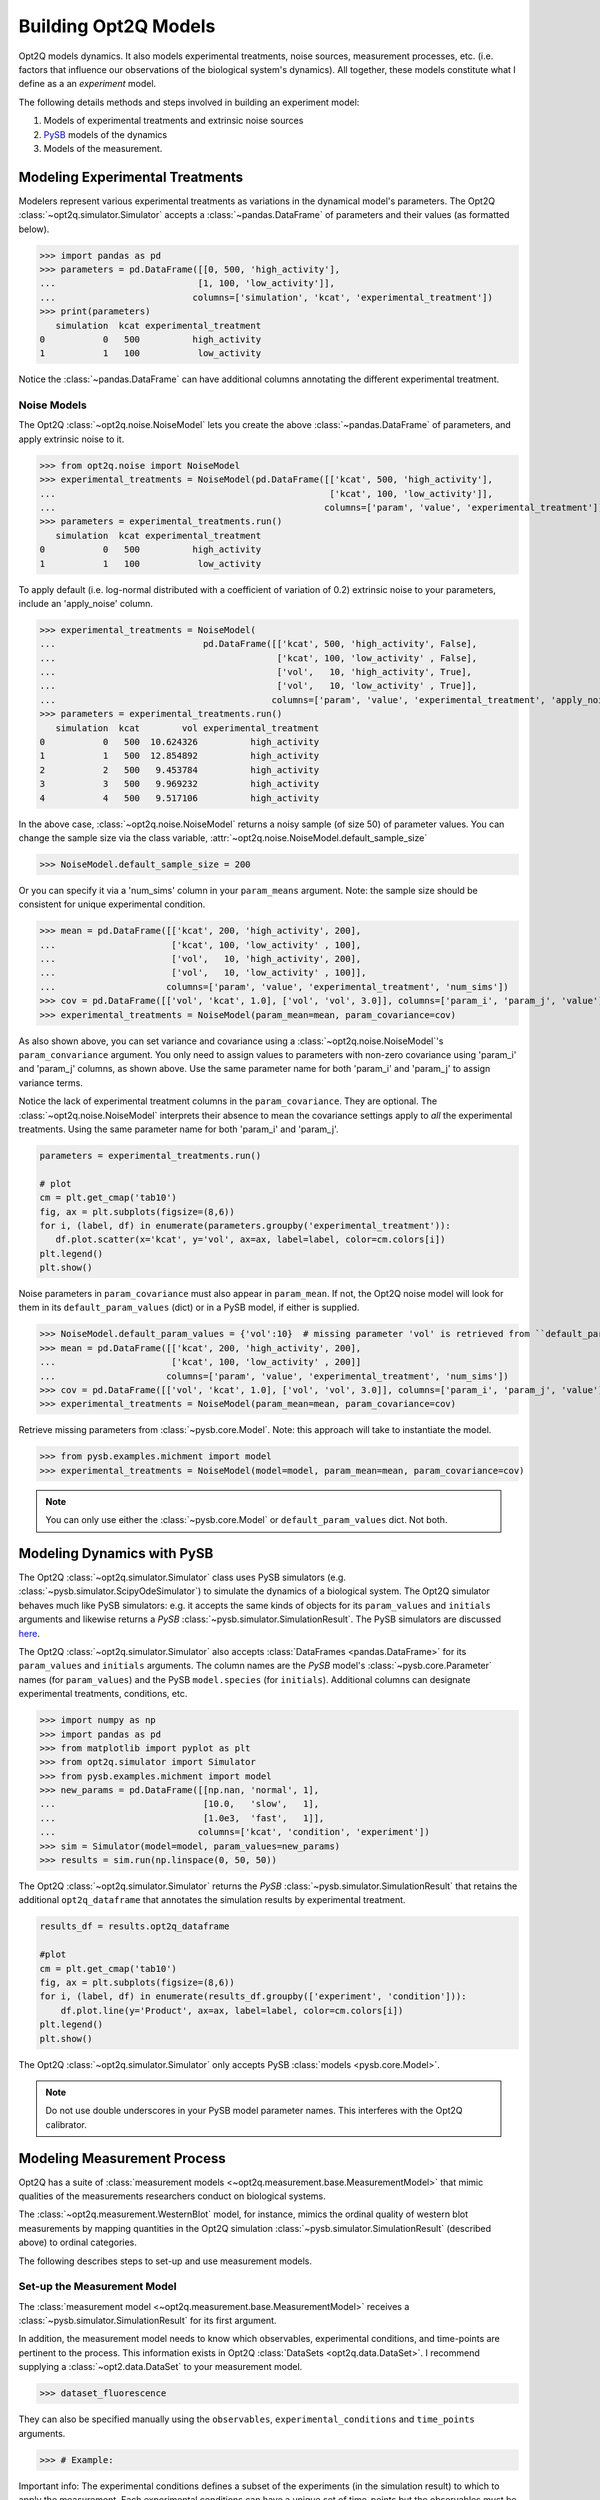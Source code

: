 =====================
Building Opt2Q Models
=====================

Opt2Q models dynamics. It also models experimental treatments, noise sources, measurement processes, etc. (i.e. factors
that influence our observations of the biological system's dynamics). All together, these models constitute what I
define as a an *experiment* model.

The following details methods and steps involved in building an experiment model:

1. Models of experimental treatments and extrinsic noise sources
2. `PySB`_ models of the dynamics
3. Models of the measurement.

Modeling Experimental Treatments
================================
Modelers represent various experimental treatments as variations in the dynamical model's parameters. The Opt2Q
:class:`~opt2q.simulator.Simulator` accepts a :class:`~pandas.DataFrame` of parameters and their values (as formatted
below).

>>> import pandas as pd
>>> parameters = pd.DataFrame([[0, 500, 'high_activity'],
...                           [1, 100, 'low_activity']],
...                          columns=['simulation', 'kcat', 'experimental_treatment'])
>>> print(parameters)
   simulation  kcat experimental_treatment
0           0   500          high_activity
1           1   100           low_activity

Notice the :class:`~pandas.DataFrame` can have additional columns annotating the different experimental treatment.

Noise Models
------------
The Opt2Q :class:`~opt2q.noise.NoiseModel` lets you create the above :class:`~pandas.DataFrame` of parameters, and apply
extrinsic noise to it.

>>> from opt2q.noise import NoiseModel
>>> experimental_treatments = NoiseModel(pd.DataFrame([['kcat', 500, 'high_activity'],
...                                                    ['kcat', 100, 'low_activity']],
...                                                   columns=['param', 'value', 'experimental_treatment']))
>>> parameters = experimental_treatments.run()
   simulation  kcat experimental_treatment
0           0   500          high_activity
1           1   100           low_activity

To apply default (i.e. log-normal distributed with a coefficient of variation of 0.2) extrinsic noise to your
parameters, include an 'apply_noise' column.

>>> experimental_treatments = NoiseModel(
...                            pd.DataFrame([['kcat', 500, 'high_activity', False],
...                                          ['kcat', 100, 'low_activity' , False],
...                                          ['vol',   10, 'high_activity', True],
...                                          ['vol',   10, 'low_activity' , True]],
...                                         columns=['param', 'value', 'experimental_treatment', 'apply_noise']))
>>> parameters = experimental_treatments.run()
   simulation  kcat        vol experimental_treatment
0           0   500  10.624326          high_activity
1           1   500  12.854892          high_activity
2           2   500   9.453784          high_activity
3           3   500   9.969232          high_activity
4           4   500   9.517106          high_activity

In the above case, :class:`~opt2q.noise.NoiseModel` returns a noisy sample (of size 50) of parameter values. You can
change the sample size via the class variable, :attr:`~opt2q.noise.NoiseModel.default_sample_size`

>>> NoiseModel.default_sample_size = 200

Or you can specify it via a 'num_sims' column in your ``param_means`` argument. Note: the sample size should be
consistent for unique experimental condition.

>>> mean = pd.DataFrame([['kcat', 200, 'high_activity', 200],
...                      ['kcat', 100, 'low_activity' , 100],
...                      ['vol',   10, 'high_activity', 200],
...                      ['vol',   10, 'low_activity' , 100]],
...                     columns=['param', 'value', 'experimental_treatment', 'num_sims'])
>>> cov = pd.DataFrame([['vol', 'kcat', 1.0], ['vol', 'vol', 3.0]], columns=['param_i', 'param_j', 'value'])
>>> experimental_treatments = NoiseModel(param_mean=mean, param_covariance=cov)

As also shown above, you can set variance and covariance using a :class:`~opt2q.noise.NoiseModel`'s
``param_convariance`` argument. You only need to assign values to parameters with non-zero covariance using
'param_i' and 'param_j' columns, as shown above. Use the same parameter name for both 'param_i' and 'param_j' to assign
variance terms.

Notice the lack of experimental treatment columns in the ``param_covariance``. They are optional. The
:class:`~opt2q.noise.NoiseModel` interprets their absence to mean the covariance settings apply to *all* the
experimental treatments. Using the same parameter name for both 'param_i' and 'param_j'.

.. code-block:: python

    parameters = experimental_treatments.run()

    # plot
    cm = plt.get_cmap('tab10')
    fig, ax = plt.subplots(figsize=(8,6))
    for i, (label, df) in enumerate(parameters.groupby('experimental_treatment')):
       df.plot.scatter(x='kcat', y='vol', ax=ax, label=label, color=cm.colors[i])
    plt.legend()
    plt.show()


.. image:: /auto_examples/images/sphx_glr_plot_simple_noise_model_001.png
    :class: sphx-glr-single-img

Noise parameters in ``param_covariance`` must also appear in ``param_mean``. If not, the Opt2Q noise model will look
for them in its ``default_param_values`` (dict) or in a PySB model, if either is supplied.

>>> NoiseModel.default_param_values = {'vol':10}  # missing parameter 'vol' is retrieved from ``default_param_values``
>>> mean = pd.DataFrame([['kcat', 200, 'high_activity', 200],
...                      ['kcat', 100, 'low_activity' , 200]]
...                     columns=['param', 'value', 'experimental_treatment', 'num_sims'])
>>> cov = pd.DataFrame([['vol', 'kcat', 1.0], ['vol', 'vol', 3.0]], columns=['param_i', 'param_j', 'value'])
>>> experimental_treatments = NoiseModel(param_mean=mean, param_covariance=cov)

Retrieve missing parameters from :class:`~pysb.core.Model`. Note: this approach will take to instantiate the model.

>>> from pysb.examples.michment import model
>>> experimental_treatments = NoiseModel(model=model, param_mean=mean, param_covariance=cov)

.. note:: You can only use either the :class:`~pysb.core.Model` or ``default_param_values`` dict. Not both.

Modeling Dynamics with PySB
===========================
The Opt2Q :class:`~opt2q.simulator.Simulator` class uses PySB simulators (e.g.
:class:`~pysb.simulator.ScipyOdeSimulator`) to simulate the dynamics of a biological system. The Opt2Q simulator
behaves much like PySB simulators: e.g. it accepts the same kinds of objects for its ``param_values`` and ``initials``
arguments and likewise returns a `PySB` :class:`~pysb.simulator.SimulationResult`. The PySB simulators are discussed
`here <https://pysb.readthedocs.io/en/stable/modules/simulator.html>`_.

The Opt2Q :class:`~opt2q.simulator.Simulator` also accepts :class:`DataFrames <pandas.DataFrame>` for its ``param_values``
and ``initials`` arguments. The column names are the `PySB` model's :class:`~pysb.core.Parameter` names (for
``param_values``) and the PySB ``model.species`` (for ``initials``). Additional columns can designate experimental
treatments, conditions, etc.

>>> import numpy as np
>>> import pandas as pd
>>> from matplotlib import pyplot as plt
>>> from opt2q.simulator import Simulator
>>> from pysb.examples.michment import model
>>> new_params = pd.DataFrame([[np.nan, 'normal', 1],
...                            [10.0,   'slow',   1],
...                            [1.0e3,  'fast',   1]],
...                           columns=['kcat', 'condition', 'experiment'])
>>> sim = Simulator(model=model, param_values=new_params)
>>> results = sim.run(np.linspace(0, 50, 50))

The Opt2Q :class:`~opt2q.simulator.Simulator` returns the `PySB` :class:`~pysb.simulator.SimulationResult` that retains the
additional ``opt2q_dataframe`` that annotates the simulation results by experimental treatment.

.. code-block:: python

    results_df = results.opt2q_dataframe

    #plot
    cm = plt.get_cmap('tab10')
    fig, ax = plt.subplots(figsize=(8,6))
    for i, (label, df) in enumerate(results_df.groupby(['experiment', 'condition'])):
        df.plot.line(y='Product', ax=ax, label=label, color=cm.colors[i])
    plt.legend()
    plt.show()


.. image:: /auto_examples/images/sphx_glr_plot_simple_dynamics_simulation_001.png
    :class: sphx-glr-single-img

The Opt2Q :class:`~opt2q.simulator.Simulator` only accepts PySB :class:`models <pysb.core.Model>`.

.. note:: Do not use double underscores in your PySB model parameter names. This interferes with the Opt2Q calibrator.

.. _PySB: http://pysb.org

Modeling Measurement Process
============================
Opt2Q has a suite of :class:`measurement models <~opt2q.measurement.base.MeasurementModel>` that mimic qualities of the
measurements researchers conduct on biological systems.

The :class:`~opt2q.measurement.WesternBlot` model, for instance, mimics the ordinal quality of western blot measurements by
mapping quantities in the Opt2Q simulation :class:`~pysb.simulator.SimulationResult` (described above) to ordinal categories.

The following describes steps to set-up and use measurement models.

Set-up the Measurement Model
----------------------------
The :class:`measurement model <~opt2q.measurement.base.MeasurementModel>` receives a :class:`~pysb.simulator.SimulationResult`
for its first argument.

In addition, the measurement model needs to know which observables, experimental conditions, and time-points are pertinent to
the process. This information exists in Opt2Q :class:`DataSets <opt2q.data.DataSet>`. I recommend supplying a
:class:`~opt2.data.DataSet` to your measurement model.

>>> dataset_fluorescence

They can also be specified manually using the ``observables``, ``experimental_conditions`` and ``time_points`` arguments.

>>> # Example:

Important info: The experimental conditions defines a subset of the experiments (in the simulation result) to which to apply the
measurement. Each experimental conditions can have a unique set of time-points but the observables must be the same for all of
them.

.. note::

    Time-points supplied to the measurement model should be in the range of the simulation result's time axis.
    Avoid extrapolation which is less accurate than the ODE solver.

The Measurement Process
-----------------------
The measurement process conducts a series of transformations (e.g. log-scaling, normalization, interpolation, classification etc)
on the :class:`~pysb.simulator.SimulationResult`. Each transformation is carried out by an Opt2Q
:class:`~opt2q.measurement.base.Transform` class that possess methods for getting and setting parameters, and conducting the
transformation.

>>> # Get_params, set_params and Run a transformation for a measurement model #Plot results

Measurement Likelihood Metric
-----------------------------
Simulate extrinsic noise

>>> params_m = pd.DataFrame([['kc3', 1.0, '-', True],
...                          ['kc3', 0.3, '+', True],
...                          ['kc4', 1.0, '-', True],
...                          ['kc4', 0.3, '+', True]],
...                         columns=['param', 'value', 'inhibitor', 'apply_noise'])
>>>
>>> param_cov = pd.DataFrame([['kc4', 'kc3', 0.01,   '-'],
...                           ['kc3', 'kc3', 0.009,  '+'],
...                           ['kc4', 'kc4', 0.009,  '+'],
...                           ['kc4', 'kc3', 0.001,  '+']],
...                          columns=['param_i', 'param_j', 'value', 'inhibitor'])
>>>
>>> NoiseModel.default_sample_size = 500
>>> noise = NoiseModel(param_mean=params_m, param_covariance=param_cov)
>>> parameters = noise.run()

Simulate Dynamics

>>> sim = Simulator(model=model, param_values=parameters)
>>> results = sim.run(np.linspace(0, 5000, 100))
>>> results_df = results.opt2q_dataframe

Annotate Data

>>> western_blot = pd.read_csv('Albeck_Sorger_WB.csv')
>>> western_blot['time'] = western_blot['time'].apply(lambda x: x*500)
>>> western_blot['inhibitor'] = '-'
>>> dataset = DataSet(data=western_blot, measured_variables=['cPARP', 'PARP'])

Simulate Measurement

>>> ec = pd.DataFrame(['-', '+'], columns=['inhibitor'])
>>> wb = WesternBlot(simulation_result=results,
...                  dataset=dataset,
...                  measured_values={'PARP': ['PARP_obs'], 'cPARP': ['cPARP_obs']},
...                  observables=['PARP_obs', 'cPARP_obs'],
...                  experimental_conditions=pd.DataFrame(['-', '+'], columns=['inhibitor']),
...                  time_points=[1500, 2000, 2500, 3500, 4500])
>>>
>>> western_blot_results = wb.run(use_dataset=False)  # runs dataset first to get coefficients, then predicts the rest.

Calibrating Measurement

>>> @objective_function(noise_model=noise, dynamics_sim=sim, western_blot = wb)
>>> def my_objective_func(x):
...     new_params_m=pd.DataFrame([['kc3', x[0], '-'],
...                                ['kc3', x[1], '+'],
...                                ['kc4', x[0], '-'],
...                                ['kc4', x[1], '+']], columns=['param', 'value', 'inhibitor'])
...     my_objective_func.noise_model.update_values(param_mean=new_params_m)
...     my_objective_func.western_blot.process.set_params(
...         {'classifier__coefficients__PARP__coef_`': np.array([x[2]]),
...          'classifier__coefficients__PARP__theta_`': np.array([x[3], x[4]]),
...          'classifier__coefficients__cPARP__coef_`': np.array([x[5]]),
...          'classifier__coefficients__cPARP__theta_`': np.array([x[6], x[7],  x[8], x[9]])})
...     sim_results = my_objective_func.sim.run(np.linspace(0, 5000, 100))
...     return my_objective_func.western_blot.likelihood()

